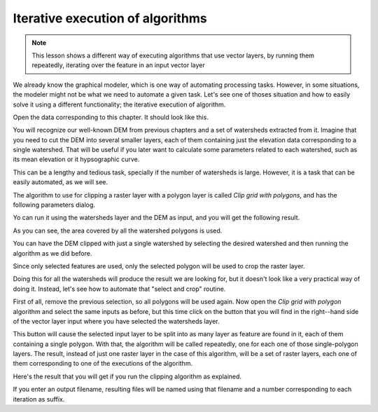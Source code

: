Iterative execution of algorithms
==================================

.. note:: This lesson shows a different way of executing algorithms that use vector layers, by running them repeatedly, iterating over the feature in an input vector layer

We already know the graphical modeler, which is one way of automating processing tasks. However, in some situations, the modeler might not be what we need to automate a given task. Let's see one of thoses situation and how to easily solve it using a different functionality; the iterative execution of algorithm.

Open the data corresponding to this chapter. It should look like this.

.. image:: img/iterative/project.png

You will recognize our well-known DEM from previous chapters and a set of watersheds extracted from it. Imagine that you need to cut the DEM into several smaller layers, each of them containing just the elevation data corresponding to a single watershed. That will be useful if you later want to calculate some parameters related to each watershed, such as its mean elevation or it hypsographic curve.

This can be a lengthy and tedious task, specially if the number of watersheds is large. However, it is a task that can be easily automated, as we will see.

The algorithm to use for clipping a raster layer with a polygon layer is called *Clip grid with polygons*, and has the following parameters dialog.

.. image:: img/iterative/clip.png

Yo can run it using the watersheds layer and the DEM as input, and you will get the following result.

.. image:: img/iterative/full_clip.png

As you can see, the area covered by all the watershed polygons is used.

You can have the DEM clipped with just a single watershed by selecting the desired watershed and then running the algorithm as we did before. 

.. image:: img/iterative/selection.png

Since only selected features are used, only the selected polygon will be used to crop the raster layer.

.. image:: img/iterative/selection_clip.png

Doing this for all the watersheds will produce the result we are looking for, but it doesn't look like a very practical way of doing it. Instead, let's see how to automate that "select and crop" routine.

First of all, remove the previous selection, so all polygons will be used again. Now open the *Clip grid with polygon* algorithm and select the same inputs as before, but this time click on the button that you will find in the right--hand side of the vector layer input where you have selected the watersheds layer.

.. image:: img/iterative/iterate_button.png

This button will cause the selected input layer to be split into as many layer as feature are found in it, each of them containing a single polygon. With that, the algorithm will be called repeatedly, one for each one of those single-polygon layers. The result, instead of just one raster layer in the case of this algorithm, will be a set of raster layers, each one of them corresponding to one of the executions of the algorithm.

Here's the result that you will get if you run the clipping algorithm as explained.

.. image:: img/iterative/result_iterative.png

If you enter an output filename, resulting files will be named using that filename and a number corresponding to each iteration as suffix.

